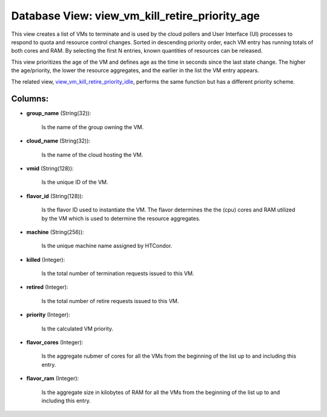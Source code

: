 .. File generated by /opt/cloudscheduler/utilities/schema_doc - DO NOT EDIT
..
.. To modify the contents of this file:
..   1. edit the template file ".../cloudscheduler/docs/schema_doc/views/view_vm_kill_retire_priority_age.yaml"
..   2. run the utility ".../cloudscheduler/utilities/schema_doc"
..

Database View: view_vm_kill_retire_priority_age
===============================================

This view creates a list of VMs to terminate and is used
by the cloud pollers and User Interface (UI) processes to respond to
quota and resource control changes. Sorted in descending priority order, each VM
entry has running totals of both cores and RAM. By selecting the
first N entries, known quantities of resources can be released.

This view prioritizes the age of the VM and defines age as
the time in seconds since the last state change. The higher the
age/priority, the lower the resource aggregates, and the earlier in the list
the VM entry appears.

The related view, view_vm_kill_retire_priority_idle_, performs the same function but has a different
priority scheme.

.. _view_vm_kill_retire_priority_idle: https://cloudscheduler.readthedocs.io/en/latest/_architecture/_data_services/_database/_views/view_vm_kill_retire_priority_idle.html


Columns:
^^^^^^^^

* **group_name** (String(32)):

      Is the name of the group owning the VM.

* **cloud_name** (String(32)):

      Is the name of the cloud hosting the VM.

* **vmid** (String(128)):

      Is the unique ID of the VM.

* **flavor_id** (String(128)):

      Is the flavor ID used to instantiate the VM. The flavor determines
      the the (cpu) cores and RAM utilized by the VM which is
      used to determine the resource aggregates.

* **machine** (String(256)):

      Is the unique machine name assigned by HTCondor.

* **killed** (Integer):

      Is the total number of termination requests issued to this VM.

* **retired** (Integer):

      Is the total number of retire requests issued to this VM.

* **priority** (Integer):

      Is the calculated VM priority.

* **flavor_cores** (Integer):

      Is the aggregate nubmer of cores for all the VMs from the
      beginning of the list up to and including this entry.

* **flavor_ram** (Integer):

      Is the aggregate size in kilobytes of RAM for all the VMs
      from the beginning of the list up to and including this entry.

